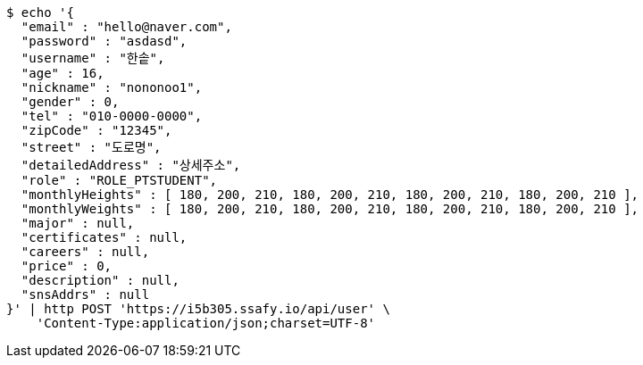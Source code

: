 [source,bash]
----
$ echo '{
  "email" : "hello@naver.com",
  "password" : "asdasd",
  "username" : "한솥",
  "age" : 16,
  "nickname" : "nononoo1",
  "gender" : 0,
  "tel" : "010-0000-0000",
  "zipCode" : "12345",
  "street" : "도로명",
  "detailedAddress" : "상세주소",
  "role" : "ROLE_PTSTUDENT",
  "monthlyHeights" : [ 180, 200, 210, 180, 200, 210, 180, 200, 210, 180, 200, 210 ],
  "monthlyWeights" : [ 180, 200, 210, 180, 200, 210, 180, 200, 210, 180, 200, 210 ],
  "major" : null,
  "certificates" : null,
  "careers" : null,
  "price" : 0,
  "description" : null,
  "snsAddrs" : null
}' | http POST 'https://i5b305.ssafy.io/api/user' \
    'Content-Type:application/json;charset=UTF-8'
----